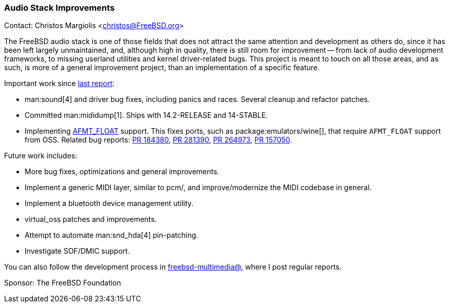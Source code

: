 === Audio Stack Improvements

Contact: Christos Margiolis <christos@FreeBSD.org>

The FreeBSD audio stack is one of those fields that does not attract the same attention and development as others do, since it has been left largely unmaintained, and, although high in quality, there is still room for improvement -- from lack of audio development frameworks, to missing userland utilities and kernel driver-related bugs.
This project is meant to touch on all those areas, and as such, is more of a general improvement project, than an implementation of a specific feature.

Important work since link:https://www.freebsd.org/status/report-2024-07-2024-09/#_audio_stack_improvements[last report]:

* man:sound[4] and driver bug fixes, including panics and races.
  Several cleanup and refactor patches.
* Committed man:mididump[1].
  Ships with 14.2-RELEASE and 14-STABLE.
* Implementing link:https://reviews.freebsd.org/D47638[AFMT_FLOAT] support.
  This fixes ports, such as package:emulators/wine[], that require `AFMT_FLOAT` support from OSS.
  Related bug reports: link:https://bugs.freebsd.org/bugzilla/show_bug.cgi?id=184380[PR 184380], link:https://bugs.freebsd.org/bugzilla/show_bug.cgi?id=281390[PR 281390], link:https://bugs.freebsd.org/bugzilla/show_bug.cgi?id=264973[PR 264973], link:https://bugs.freebsd.org/bugzilla/show_bug.cgi?id=157050[PR 157050].

Future work includes:

* More bug fixes, optimizations and general improvements.
* Implement a generic MIDI layer, similar to pcm/, and improve/modernize the MIDI codebase in general.
* Implement a bluetooth device management utility.
* virtual_oss patches and improvements.
* Attempt to automate man:snd_hda[4] pin-patching.
* Investigate SOF/DMIC support.

You can also follow the development process in link:https://lists.freebsd.org/subscription/freebsd-multimedia[freebsd-multimedia@], where I post regular reports.

Sponsor: The FreeBSD Foundation
